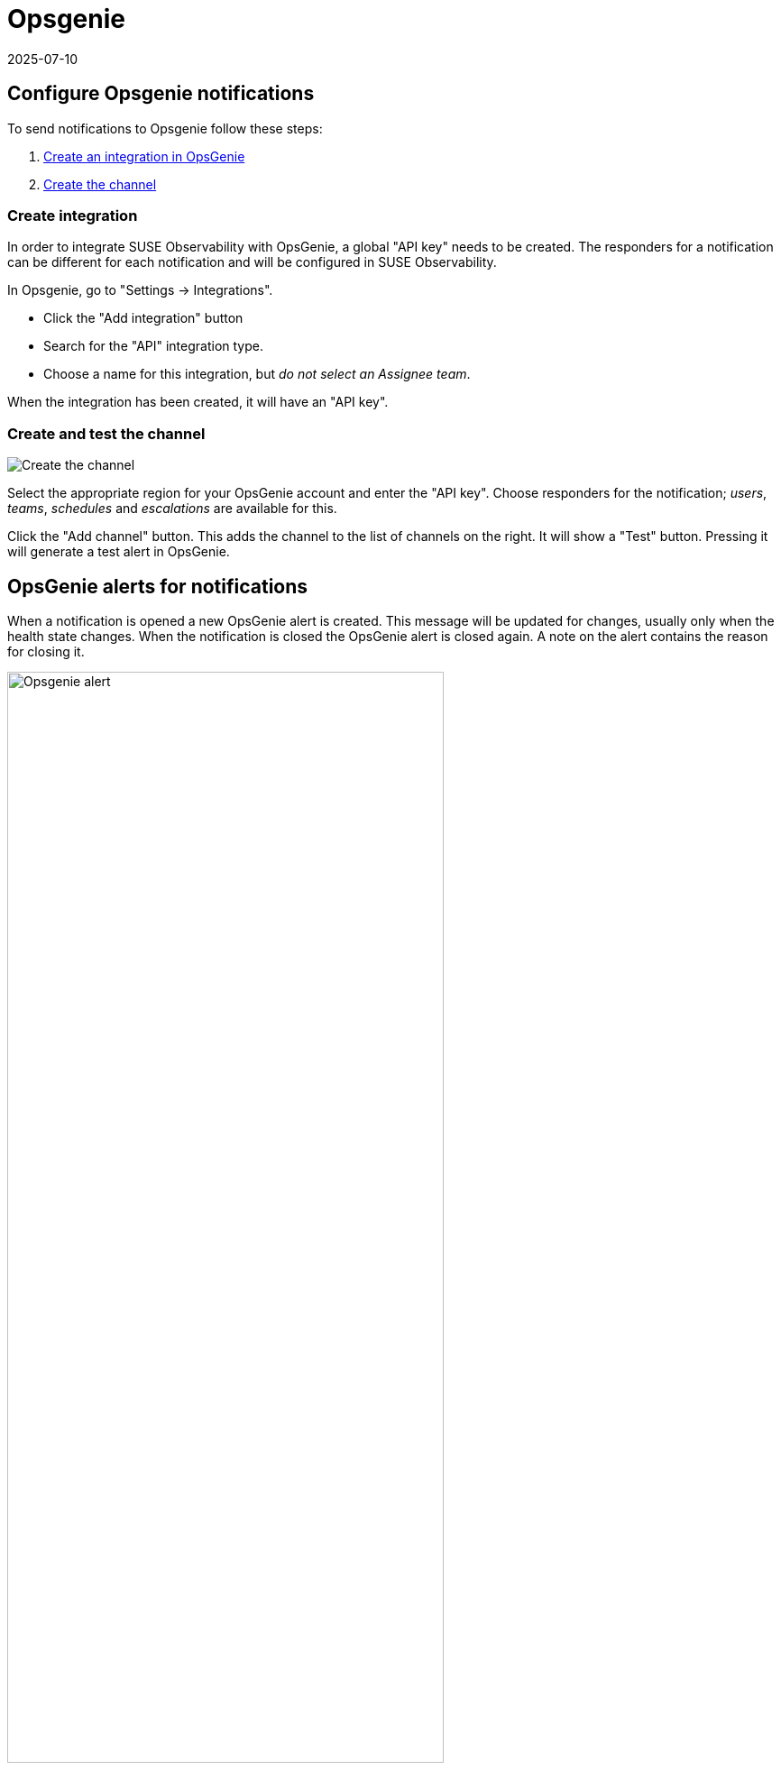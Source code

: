 = Opsgenie
:revdate: 2025-07-10
:page-revdate: {revdate}
:description: SUSE Observability

== Configure Opsgenie notifications

To send notifications to Opsgenie follow these steps:

. <<_create_integration,Create an integration in OpsGenie>>
. <<_create_and_test_the_channel,Create the channel>>

=== Create integration

In order to integrate SUSE Observability with OpsGenie, a global "API key" needs to be
created.  The responders for a notification can be different for each
notification and will be configured in SUSE Observability.

In Opsgenie, go to "Settings \-> Integrations".

* Click the "Add integration" button
* Search for the "API" integration type.
* Choose a name for this integration, but _do not select an Assignee team_.

When the integration has been created, it will have an "API key".

=== Create and test the channel

image::k8s/notifications-opsgenie-channel-configuration.png[Create the channel]

Select the appropriate region for your OpsGenie account and enter the "API
key".  Choose responders for the notification; _users_, _teams_, _schedules_
and _escalations_ are available for this.

Click the "Add channel" button. This adds the channel to the list of channels
on the right. It will show a "Test" button. Pressing it will generate a test
alert in OpsGenie.

== OpsGenie alerts for notifications

When a notification is opened a new OpsGenie alert is created. This message
will be updated for changes, usually only when the health state changes. When
the notification is closed the OpsGenie alert is closed again.  A note on
the alert contains the reason for closing it.

.An OpsGenie alert generated by SUSE Observability
image::k8s/notifications-opsgenie-alert-example.png[Opsgenie alert,75%]

== Related

* xref:/use/alerting/notifications/troubleshooting.adoc[Troubleshooting]
